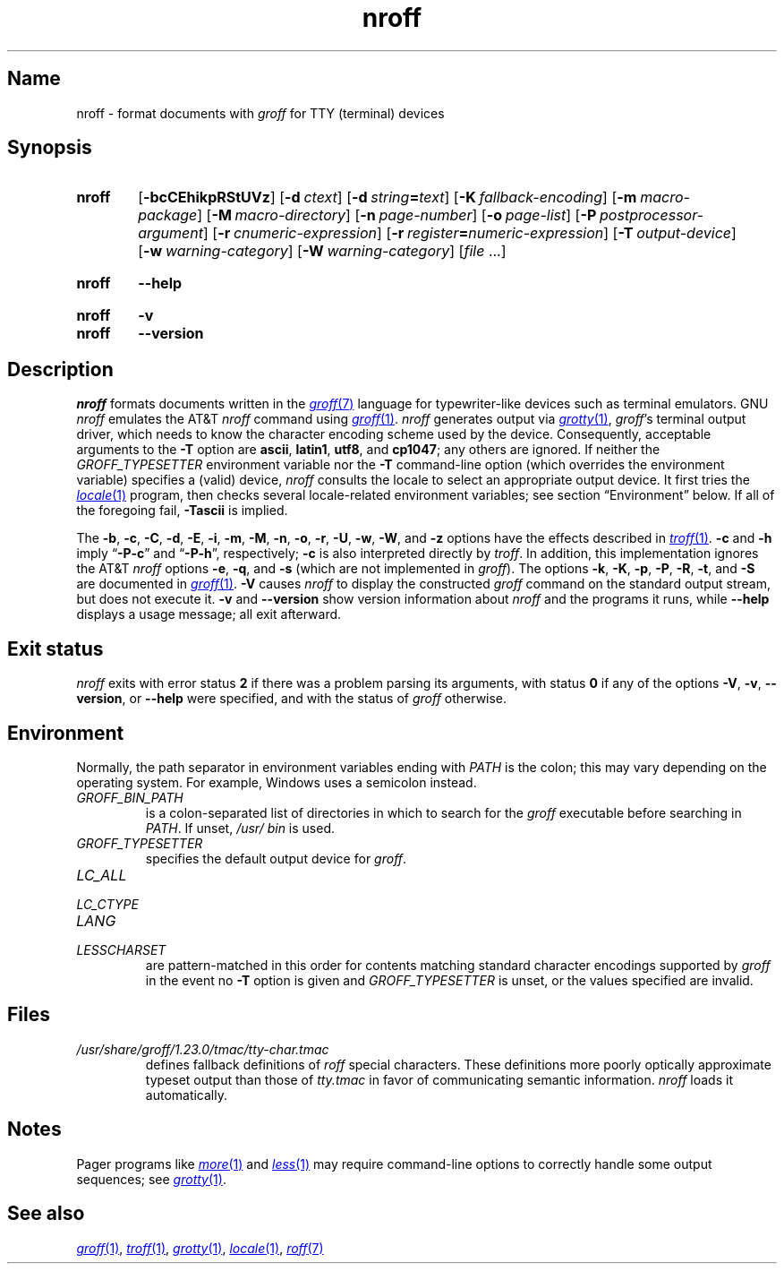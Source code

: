 .TH \%nroff 1 "2 July 2023" "groff 1.23.0"
.SH Name
\%nroff \- format documents with
.I groff
for TTY (terminal) devices
.
.
.\" ====================================================================
.\" Legal Terms
.\" ====================================================================
.\"
.\" Copyright (C) 1989-2021 Free Software Foundation, Inc.
.\"
.\" Permission is granted to make and distribute verbatim copies of this
.\" manual provided the copyright notice and this permission notice are
.\" preserved on all copies.
.\"
.\" Permission is granted to copy and distribute modified versions of
.\" this manual under the conditions for verbatim copying, provided that
.\" the entire resulting derived work is distributed under the terms of
.\" a permission notice identical to this one.
.\"
.\" Permission is granted to copy and distribute translations of this
.\" manual into another language, under the above conditions for
.\" modified versions, except that this permission notice may be
.\" included in translations approved by the Free Software Foundation
.\" instead of in the original English.
.
.
.\" Save and disable compatibility mode (for, e.g., Solaris 10/11).
.do nr *groff_nroff_1_man_C \n[.cp]
.cp 0
.
.\" Define fallback for groff 1.23's MR macro if the system lacks it.
.nr do-fallback 0
.if !\n(.f           .nr do-fallback 1 \" mandoc
.if  \n(.g .if !d MR .nr do-fallback 1 \" older groff
.if !\n(.g           .nr do-fallback 1 \" non-groff *roff
.if \n[do-fallback]  \{\
.  de MR
.    ie \\n(.$=1 \
.      I \%\\$1
.    el \
.      IR \%\\$1 (\\$2)\\$3
.  .
.\}
.rr do-fallback
.
.
.\" ====================================================================
.SH Synopsis
.\" ====================================================================
.
.SY \%nroff
.RB [ \-bcCEhikpRStUVz ]
.RB [ \-d\~\c
.IR ctext ]
.RB [ \-d\~\c
.IB string =\c
.IR text ]
.RB [ \-K\~\c
.IR fallback-encoding ]
.RB [ \-m\~\c
.IR macro-package ]
.RB [ \-M\~\c
.IR macro-directory ]
.RB [ \-n\~\c
.IR page-number ]
.RB [ \-o\~\c
.IR page-list ]
.RB [ \-P\~\c
.IR postprocessor-argument ]
.RB [ \-r\~\c
.IR cnumeric-expression ]
.RB [ \-r\~\c
.IB register =\c
.IR numeric-expression ]
.RB [ \-T\~\c
.IR output-device ]
.RB [ \-w\~\c
.IR warning-category ]
.RB [ \-W\~\c
.IR warning-category ]
.RI [ file\~ .\|.\|.]
.YS
.
.
.SY \%nroff
.B \-\-help
.YS
.
.
.SY \%nroff
.B \-v
.
.SY \%nroff
.B \-\-version
.YS
.
.
.\" ====================================================================
.SH Description
.\" ====================================================================
.
.I \%nroff
formats documents written in the
.MR groff 7
language for typewriter-like devices such as terminal emulators.
.
GNU
.I nroff \" GNU
emulates the AT&T
.I nroff \" AT&T
command using
.MR groff 1 .
.
.I \%nroff
generates output via
.MR grotty 1 ,
.IR groff 's
terminal output driver,
which needs to know the character encoding scheme used by the device.
.
Consequently,
acceptable arguments to the
.B \-T
option are
.BR ascii ,
.BR latin1 ,
.BR utf8 ,
and
.BR cp1047 ;
any others are ignored.
.
If neither the
.I \%GROFF_TYPESETTER
environment variable nor the
.B \-T
command-line option
(which overrides the environment variable)
specifies a (valid) device,
.I \%nroff
consults the locale to select an appropriate output device.
.
It first tries the
.MR locale 1
program,
then checks several locale-related environment variables;
see section \[lq]Environment\[rq] below.
.
If all of the foregoing fail,
.B \-Tascii
is implied.
.
.
.P
The
.BR \-b ,
.BR \-c ,
.BR \-C ,
.BR \-d ,
.BR \-E ,
.BR \-i ,
.BR \-m ,
.BR \-M ,
.BR \-n ,
.BR \-o ,
.BR \-r ,
.BR \-U ,
.BR \-w ,
.BR \-W ,
and
.B \-z
options have the effects described in
.MR \%troff 1 .
.
.B \-c
and
.B \-h
imply
.RB \[lq] \-P\-c \[rq]
and
.RB \[lq] \-P\-h \[rq],
respectively;
.B \-c
is also interpreted directly by
.IR \%troff .
.
In addition,
this implementation ignores the AT&T
.I nroff \" AT&T
options
.BR \-e ,
.BR \-q ,
and
.B \-s
(which are not implemented in
.IR groff ).
.
The options
.BR \-k ,
.BR \-K ,
.BR \-p ,
.BR \-P ,
.BR \-R ,
.BR \-t ,
and
.B \-S
are documented in
.MR groff 1 .
.
.B \-V
causes
.I \%nroff
to display the constructed
.I groff
command on the standard output stream,
but does not execute it.
.
.B \-v
and
.B \-\-version
show version information about
.I \%nroff
and the programs it runs,
while
.B \-\-help
displays a usage message;
all exit afterward.
.
.
.\" ====================================================================
.SH "Exit status"
.\" ====================================================================
.
.I \%nroff
exits with error
.RB status\~ 2
if there was a problem parsing its arguments,
with
.RB status\~ 0
if any of the options
.BR \-V ,
.BR \-v ,
.BR \-\-version ,
or
.B \-\-help
were specified,
and with the status of
.I groff
otherwise.
.
.
.\" ====================================================================
.SH Environment
.\" ====================================================================
.
Normally,
the path separator in environment variables ending with
.I PATH
is the colon;
this may vary depending on the operating system.
.
For example,
Windows uses a semicolon instead.
.
.
.TP
.I GROFF_BIN_PATH
is a colon-separated list of directories in which to search for the
.I groff
executable before searching in
.IR PATH .
.
If unset,
.I /usr/\:\%bin
is used.
.
.
.TP
.I GROFF_TYPESETTER
specifies the default output device for
.IR groff .
.
.
.TP
.I LC_ALL
.TQ
.I LC_CTYPE
.TQ
.I LANG
.TQ
.I LESSCHARSET
are pattern-matched in this order for contents matching standard
character encodings supported by
.I groff
in the event no
.B \-T
option is given and
.I \%GROFF_TYPESETTER
is unset,
or the values specified are invalid.
.
.
.\" ====================================================================
.SH Files
.\" ====================================================================
.
.TP
.I /usr/\:\%share/\:\%groff/\:\%1.23.0/\:\%tmac/\:\%tty\-char\:.tmac
defines fallback definitions of
.I roff
special characters.
.
These definitions more poorly optically approximate typeset output
than those of
.I tty.tmac
in favor of communicating semantic information.
.
.I nroff
loads it automatically.
.
.
.\" ====================================================================
.SH Notes
.\" ====================================================================
.
Pager programs like
.MR more 1
and
.MR less 1
may require command-line options to correctly handle some output
sequences;
see
.MR grotty 1 .
.
.
.\" ====================================================================
.SH "See also"
.\" ====================================================================
.
.MR groff 1 ,
.MR \%troff 1 ,
.MR grotty 1 ,
.MR locale 1 ,
.MR roff 7
.
.
.\" Restore compatibility mode (for, e.g., Solaris 10/11).
.cp \n[*groff_nroff_1_man_C]
.do rr *groff_nroff_1_man_C
.
.
.\" Local Variables:
.\" fill-column: 72
.\" mode: nroff
.\" End:
.\" vim: set filetype=groff textwidth=72:
